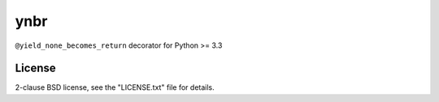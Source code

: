ynbr
====

``@yield_none_becomes_return`` decorator for Python >= 3.3

.. image:: https://travis-ci.org/msmhrt/ynbr.png?branch=master
  :target: https://travis-ci.org/msmhrt/ynbr

.. image:: https://coveralls.io/repos/msmhrt/ynbr/badge.png?branch=master
  :target: https://coveralls.io/r/msmhrt/ynbr?branch=master

License
-------

2-clause BSD license, see the "LICENSE.txt" file for details.

